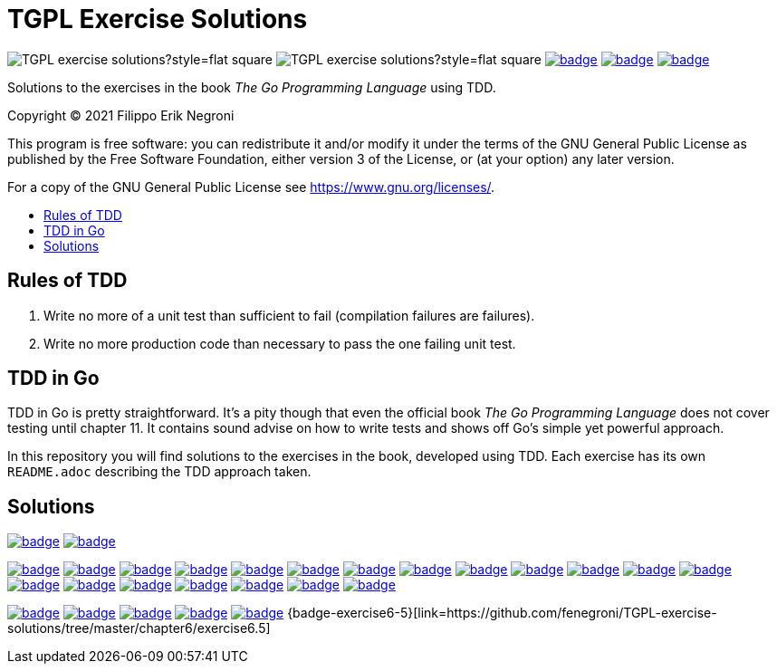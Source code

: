 =  TGPL Exercise Solutions
:toc: preamble
:toc-title:
:toclevels: 1
// Refs:
:url-base: https://github.com/fenegroni/TGPL-exercise-solutions
:url-workflows: {url-base}/workflows
:badge-chapter4: image:{url-workflows}/Chapter 4/badge.svg?branch=main
:badge-exercise4-9: image:{url-workflows}/Exercise 4.9/badge.svg?branch=main
:badge-chapter5: image:{url-workflows}/Chapter 5/badge.svg?branch=main
:badge-exercise5-1: image:{url-workflows}/Exercise 5.1/badge.svg?branch=main
:badge-exercise5-2: image:{url-workflows}/Exercise 5.2/badge.svg?branch=main
:badge-exercise5-3: image:{url-workflows}/Exercise 5.3/badge.svg?branch=main
:badge-exercise5-4: image:{url-workflows}/Exercise 5.4/badge.svg?branch=main
:badge-exercise5-5: image:{url-workflows}/Exercise 5.5/badge.svg?branch=main
:badge-exercise5-6: image:{url-workflows}/Exercise 5.6/badge.svg?branch=main
:badge-exercise5-7: image:{url-workflows}/Exercise 5.7/badge.svg?branch=main
:badge-exercise5-8: image:{url-workflows}/Exercise 5.8/badge.svg?branch=main
:badge-exercise5-9: image:{url-workflows}/Exercise 5.9/badge.svg?branch=main
:badge-exercise5-10: image:{url-workflows}/Exercise 5.10/badge.svg?branch=main
:badge-exercise5-11: image:{url-workflows}/Exercise 5.11/badge.svg?branch=main
:badge-exercise5-12: image:{url-workflows}/Exercise 5.12/badge.svg?branch=main
:badge-exercise5-13: image:{url-workflows}/Exercise 5.13/badge.svg?branch=main
:badge-exercise5-14: image:{url-workflows}/Exercise 5.14/badge.svg?branch=main
:badge-exercise5-15: image:{url-workflows}/Exercise 5.15/badge.svg?branch=main
:badge-exercise5-16: image:{url-workflows}/Exercise 5.16/badge.svg?branch=main
:badge-exercise5-17: image:{url-workflows}/Exercise 5.17/badge.svg?branch=main
:badge-exercise5-18: image:{url-workflows}/Exercise 5.18/badge.svg?branch=main
:badge-exercise5-19: image:{url-workflows}/Exercise 5.19/badge.svg?branch=main
:badge-chapter6: image:{url-workflows}/Chapter 6/badge.svg?branch=main
:badge-exercise6-1: image:{url-workflows}/Exercise 6.1/badge.svg?branch=main
:badge-exercise6-2: image:{url-workflows}/Exercise 6.2/badge.svg?branch=main
:badge-exercise6-3: image:{url-workflows}/Exercise 6.3/badge.svg?branch=main
:badge-exercise6-4: image:{url-workflows}/Exercise 6.4/badge.svg?branch=main

image:https://img.shields.io/github/license/fenegroni/TGPL-exercise-solutions?style=flat-square[]
image:https://img.shields.io/tokei/lines/github/fenegroni/TGPL-exercise-solutions?style=flat-square[]
{badge-chapter4}[link={url-base}/tree/master/chapter4]
{badge-chapter5}[link={url-base}/tree/master/chapter5]
{badge-chapter6}[link={url-base}/tree/master/chapter6]

Solutions to the exercises in the book
_The Go Programming Language_
using TDD.

Copyright (C) 2021  Filippo Erik Negroni

This program is free software:
you can redistribute it and/or modify it
under the terms of the GNU General Public License
as published by the Free Software Foundation,
either version 3 of the License,
or (at your option) any later version.

For a copy of the GNU General Public License
see <https://www.gnu.org/licenses/>.

== Rules of TDD
. Write no more of a unit test than sufficient to fail
(compilation failures are failures).
. Write no more production code than necessary
to pass the one failing unit test.

== TDD in Go

TDD in Go is pretty straightforward.
It's a pity though that even the official book
_The Go Programming Language_
does not cover testing until chapter 11.
It contains sound advise
on how to write tests
and shows off Go's simple yet powerful approach.

In this repository
you will find solutions to the exercises in the book,
developed using TDD.
Each exercise has its own `README.adoc`
describing the TDD approach taken.

== Solutions

{badge-chapter4}[link={url-base}/tree/master/chapter4]
{badge-exercise4-9}[link={url-base}/tree/master/chapter4/exercise4.9]

{badge-chapter5}[link={url-base}/tree/master/chapter5]
{badge-exercise5-1}[link={url-base}/tree/master/chapter5/exercise5.1]
{badge-exercise5-2}[link={url-base}/tree/master/chapter5/exercise5.2]
{badge-exercise5-3}[link={url-base}/tree/master/chapter5/exercise5.3]
{badge-exercise5-4}[link={url-base}/tree/master/chapter5/exercise5.4]
{badge-exercise5-5}[link={url-base}/tree/master/chapter5/exercise5.5]
{badge-exercise5-6}[link={url-base}/tree/master/chapter5/exercise5.6]
{badge-exercise5-7}[link={url-base}/tree/master/chapter5/exercise5.7]
{badge-exercise5-8}[link={url-base}/tree/master/chapter5/exercise5.8]
{badge-exercise5-9}[link={url-base}/tree/master/chapter5/exercise5.9]
{badge-exercise5-10}[link={url-base}/tree/master/chapter5/exercise5.10]
{badge-exercise5-11}[link={url-base}/tree/master/chapter5/exercise5.11]
{badge-exercise5-12}[link={url-base}/tree/master/chapter5/exercise5.12]
{badge-exercise5-13}[link={url-base}/tree/master/chapter5/exercise5.13]
{badge-exercise5-14}[link={url-base}/tree/master/chapter5/exercise5.14]
{badge-exercise5-15}[link={url-base}/tree/master/chapter5/exercise5.15]
{badge-exercise5-16}[link={url-base}/tree/master/chapter5/exercise5.16]
{badge-exercise5-17}[link={url-base}/tree/master/chapter5/exercise5.17]
{badge-exercise5-18}[link={url-base}/tree/master/chapter5/exercise5.18]
{badge-exercise5-19}[link={url-base}/tree/master/chapter5/exercise5.19]

{badge-chapter6}[link={url-base}/tree/master/chapter6]
{badge-exercise6-1}[link={url-base}/tree/master/chapter6/exercise6.1]
{badge-exercise6-2}[link={url-base}/tree/master/chapter6/exercise6.2]
{badge-exercise6-3}[link={url-base}/tree/master/chapter6/exercise6.3]
{badge-exercise6-4}[link={url-base}/tree/master/chapter6/exercise6.4]
{badge-exercise6-5}[link={url-base}/tree/master/chapter6/exercise6.5]
